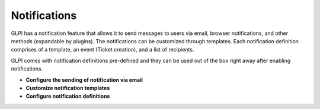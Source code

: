 Notifications
=============

.. _configure_notifications:
GLPI has a notification feature that allows it to send messages to users via email, browser notifications, and other methods (expandable by plugins).
The notifications can be customized through templates.
Each notification definition comprises of a template, an event (Ticket creation), and a list of recipients.

GLPI comes with notification definitions pre-defined and they can be used out of the box right away after enabling notifications.

- **Configure the sending of notification via email**
- **Customize notification templates**
- **Configure notification definitions**